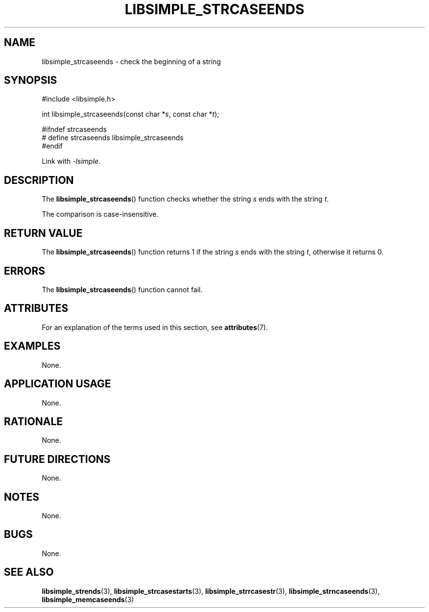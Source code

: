 .TH LIBSIMPLE_STRCASEENDS 3 libsimple
.SH NAME
libsimple_strcaseends \- check the beginning of a string

.SH SYNOPSIS
.nf
#include <libsimple.h>

int libsimple_strcaseends(const char *\fIs\fP, const char *\fIt\fP);

#ifndef strcaseends
# define strcaseends libsimple_strcaseends
#endif
.fi
.PP
Link with
.IR \-lsimple .

.SH DESCRIPTION
The
.BR libsimple_strcaseends ()
function checks whether the string
.I s
ends with the string
.IR t .
.PP
The comparison is case-insensitive.

.SH RETURN VALUE
The
.BR libsimple_strcaseends ()
function returns 1 if the string
.I s
ends with the string
.IR t ,
otherwise it returns 0.

.SH ERRORS
The
.BR libsimple_strcaseends ()
function cannot fail.

.SH ATTRIBUTES
For an explanation of the terms used in this section, see
.BR attributes (7).
.TS
allbox;
lb lb lb
l l l.
Interface	Attribute	Value
T{
.BR libsimple_strcaseends ()
T}	Thread safety	MT-Safe
T{
.BR libsimple_strcaseends ()
T}	Async-signal safety	AS-Safe
T{
.BR libsimple_strcaseends ()
T}	Async-cancel safety	AC-Safe
.TE

.SH EXAMPLES
None.

.SH APPLICATION USAGE
None.

.SH RATIONALE
None.

.SH FUTURE DIRECTIONS
None.

.SH NOTES
None.

.SH BUGS
None.

.SH SEE ALSO
.BR libsimple_strends (3),
.BR libsimple_strcasestarts (3),
.BR libsimple_strrcasestr (3),
.BR libsimple_strncaseends (3),
.BR libsimple_memcaseends (3)
